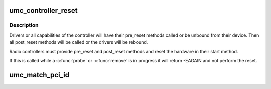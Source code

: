 .. -*- coding: utf-8; mode: rst -*-
.. src-file: drivers/uwb/umc-bus.c

.. _`umc_controller_reset`:

umc_controller_reset
====================

.. c:function:: int umc_controller_reset(struct umc_dev *umc)

    reset the whole UMC controller

    :param struct umc_dev \*umc:
        the UMC device for the radio controller.

.. _`umc_controller_reset.description`:

Description
-----------

Drivers or all capabilities of the controller will have their
pre_reset methods called or be unbound from their device.  Then all
post_reset methods will be called or the drivers will be rebound.

Radio controllers must provide pre_reset and post_reset methods and
reset the hardware in their start method.

If this is called while a \ :c:func:`probe`\  or \ :c:func:`remove`\  is in progress it
will return -EAGAIN and not perform the reset.

.. _`umc_match_pci_id`:

umc_match_pci_id
================

.. c:function:: int umc_match_pci_id(struct umc_driver *umc_drv, struct umc_dev *umc)

    match a UMC driver to a UMC device's parent PCI device.

    :param struct umc_driver \*umc_drv:
        umc driver with match_data pointing to a zero-terminated
        table of pci_device_id's.

    :param struct umc_dev \*umc:
        umc device whose parent is to be matched.

.. This file was automatic generated / don't edit.

